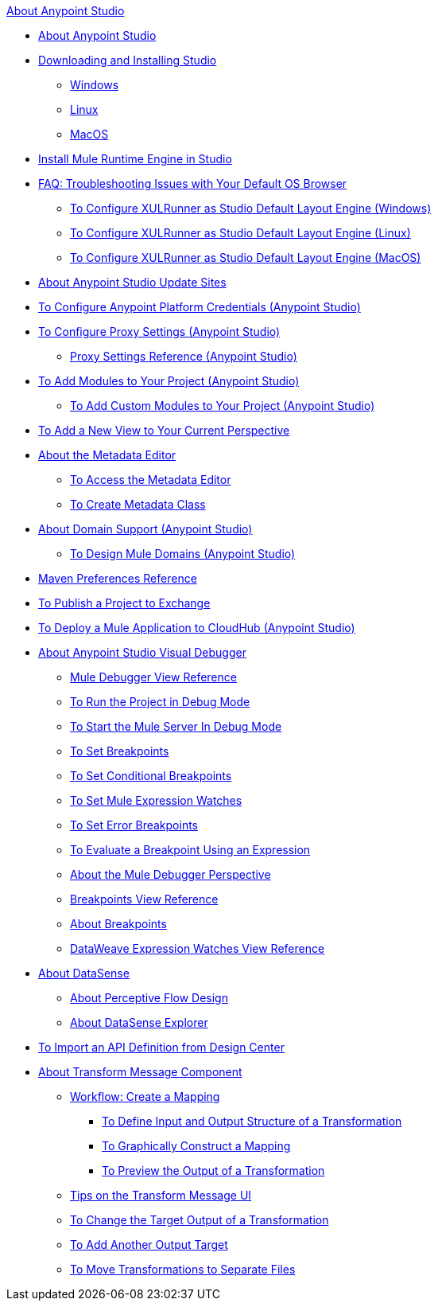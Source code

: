 .xref:index.adoc[About Anypoint Studio]
* xref:index.adoc[About Anypoint Studio]
* xref:to-download-and-install-studio.adoc[Downloading and Installing Studio]
 ** xref:to-download-and-install-studio-wx.adoc[Windows]
 ** xref:to-download-and-install-studio-lx.adoc[Linux]
 ** xref:to-download-and-install-studio-ox.adoc[MacOS]
* xref:install-mule-runtime-versions.adoc[Install Mule Runtime Engine in Studio]
* xref:faq-default-browser-config.adoc[FAQ: Troubleshooting Issues with Your Default OS Browser]
 ** xref:studio-xulrunner-wx-task.adoc[To Configure XULRunner as Studio Default Layout Engine (Windows)]
 ** xref:studio-xulrunner-lnx-task.adoc[To Configure XULRunner as Studio Default Layout Engine (Linux)]
 ** xref:studio-xulrunner-unx-task.adoc[To Configure XULRunner as Studio Default Layout Engine (MacOS)]
* xref:studio-update-sites.adoc[About Anypoint Studio Update Sites]
* xref:set-credentials-in-studio-to.adoc[To Configure Anypoint Platform Credentials (Anypoint Studio)]
* xref:proxy-settings-task.adoc[To Configure Proxy Settings (Anypoint Studio)]
 ** xref:proxy-settings-reference.adoc[Proxy Settings Reference (Anypoint Studio)]
* xref:add-modules-in-studio-to.adoc[To Add Modules to Your Project (Anypoint Studio)]
 ** xref:add-custom-modules-in-studio-to.adoc[To Add Custom Modules to Your Project (Anypoint Studio)]
* xref:add-view-to-perspective.adoc[To Add a New View to Your Current Perspective]
* xref:metadata-editor-concept.adoc[About the Metadata Editor]
 ** xref:access-metadata-editor-task.adoc[To Access the Metadata Editor]
 ** xref:create-metadata-class-task.adoc[To Create Metadata Class]
* xref:domain-support-concept.adoc[About Domain Support (Anypoint Studio)]
 ** xref:domain-studio-tasks.adoc[To Design Mule Domains (Anypoint Studio)]
* xref:maven-preferences-reference.adoc[Maven Preferences Reference]
* xref:export-to-exchange-task.adoc[To Publish a Project to Exchange]
* xref:deploy-mule-application-task.adoc[To Deploy a Mule Application to CloudHub (Anypoint Studio)]
* xref:visual-debugger-concept.adoc[About Anypoint Studio Visual Debugger]
 ** xref:mule-debugger-view-reference.adoc[Mule Debugger View Reference]
 ** xref:to-run-debug-mode.adoc[To Run the Project in Debug Mode]
 ** xref:to-start-server-debug-mode.adoc[To Start the Mule Server In Debug Mode]
 ** xref:to-set-breakpoints.adoc[To Set Breakpoints]
 ** xref:to-set-conditional-breakpoints.adoc[To Set Conditional Breakpoints]
 ** xref:to-set-expression-watches.adoc[To Set Mule Expression Watches]
 ** xref:to-set-error-breakpoints.adoc[To Set Error Breakpoints]
 ** xref:to-evaluate-breakpoint-using-expression.adoc[To Evaluate a Breakpoint Using an Expression]
 ** xref:debugger-perspective-concept.adoc[About the Mule Debugger Perspective]
 ** xref:breakpoint-view-reference.adoc[Breakpoints View Reference]
 ** xref:breakpoints-concepts.adoc[About Breakpoints]
 ** xref:mule-watches-view-reference.adoc[DataWeave Expression Watches View Reference]
* xref:datasense-concept.adoc[About DataSense]
 ** xref:datasense-perceptive-flow-design-concept.adoc[About Perceptive Flow Design]
 ** xref:datasense-explorer.adoc[About DataSense Explorer]
* xref:import-api-def-dc.adoc[To Import an API Definition from Design Center]
* xref:transform-message-component-concept-studio.adoc[About Transform Message Component]
 ** xref:workflow-create-mapping-ui-studio.adoc[Workflow: Create a Mapping]
  *** xref:input-output-structure-transformation-studio-task.adoc[To Define Input and Output Structure of a Transformation]
  *** xref:graphically-construct-mapping-studio-task.adoc[To Graphically Construct a Mapping]
  *** xref:preview-transformation-output-studio-task.adoc[To Preview the Output of a Transformation]
 ** xref:tips-transform-message-ui-studio.adoc[Tips on the Transform Message UI]
 ** xref:change-target-output-transformation-studio-task.adoc[To Change the Target Output of a Transformation]
 ** xref:add-another-output-transform-studio-task.adoc[To Add Another Output Target]
 ** xref:move-transformations-separate-file-studio-task.adoc[To Move Transformations to Separate Files]
